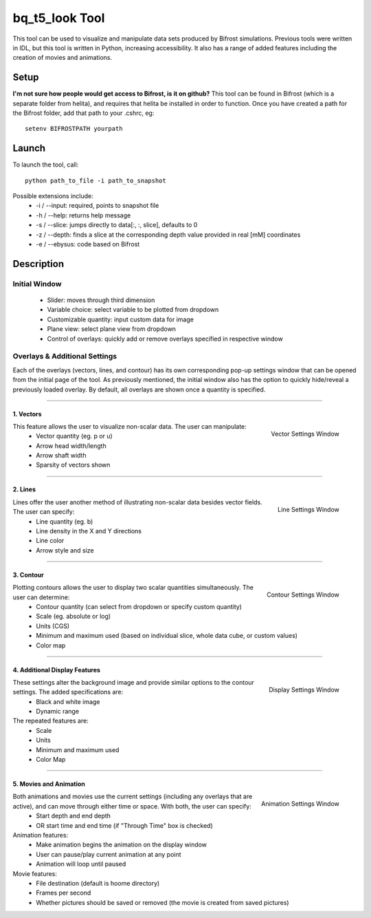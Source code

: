 ***************
bq_t5_look Tool
***************
This tool can be used to visualize and manipulate data sets produced by Bifrost simulations. Previous tools were written in IDL, but this tool is written in Python, increasing accessibility. It also has a range of added features including the creation of movies and animations.

.. image:: finalAGUPoster.png
	:width: 50%

Setup
=====
**I'm not sure how people would get access to Bifrost, is it on github?**
This tool can be found in Bifrost (which is a separate folder from helita), and requires that helita be installed in order to function. Once you have created a path for the Bifrost folder, add that path to your .cshrc, eg::
	setenv BIFROSTPATH yourpath

Launch
======
To launch the tool, call::

 python path_to_file -i path_to_snapshot

Possible extensions include:
	* -i / --input: required, points to snapshot file
	* -h / --help: returns help message
	* -s / --slice: jumps directly to data[:, :, slice], defaults to 0
	* -z / --depth: finds a slice at the corresponding depth value provided in real [mM] coordinates
	* -e / --ebysus: code based on Bifrost

Description
===========

.. image:: description.png

Initial Window
--------------
	* Slider: moves through third dimension
	* Variable choice: select variable to be plotted from dropdown
	* Customizable quantity: input custom data for image
	* Plane view: select plane view from dropdown
	* Control of overlays: quickly add or remove overlays specified in respective window

Overlays & Additional Settings
------------------------------
Each of the overlays (vectors, lines, and contour) has its own corresponding pop-up settings window that can be opened from the initial page of the tool. As previously mentioned, the initial window also has the option to quickly hide/reveal a previously loaded overlay. By default, all overlays are shown once a quantity is specified.

=====

1. Vectors
^^^^^^^^^^
.. figure:: vector_settings.png
	:align: right
	:scale: 25%

	Vector Settings Window

This feature allows the user to visualize non-scalar data. The user can manipulate:
	* Vector quantity (eg. p or u)
	* Arrow head width/length
	* Arrow shaft width
	* Sparsity of vectors shown

=====

2. Lines
^^^^^^^^
.. figure:: line_settings.png
	:align: right
	:scale: 25%

	Line Settings Window

Lines offer the user another method of illustrating non-scalar data besides vector fields. The user can specify:
	* Line quantity (eg. b)
	* Line density in the X and Y directions
	* Line color
	* Arrow style and size

=====

3. Contour
^^^^^^^^^^
.. figure:: contour_settings.png
	:align: right
	:scale: 25%

	Contour Settings Window

Plotting contours allows the user to display two scalar quantities simultaneously. The user can determine:
	* Contour quantity (can select from dropdown or specify custom quantity)
	* Scale (eg. absolute or log)
	* Units (CGS)
	* Minimum and maximum used (based on individual slice, whole data cube, or custom values)
	* Color map

=====

4. Additional Display Features
^^^^^^^^^^^^^^^^^^^^^^^^^^^^^^
.. figure:: display_settings.png
	:align: right
	:scale: 25%

	Display Settings Window

These settings alter the background image and provide similar options to the contour settings. The added specifications are:
	* Black and white image
	* Dynamic range

The repeated features are:
	* Scale
	* Units
	* Minimum and maximum used
	* Color Map

=====

5. Movies and Animation
^^^^^^^^^^^^^^^^^^^^^^^
.. figure:: animation_settings.png
	:align: right
	:scale: 25%

	Animation Settings Window

Both animations and movies use the current settings (including any overlays that are active), and can move through either time or space. With both, the user can specify:
	* Start depth and end depth
	* OR start time and end time (if "Through Time" box is checked)

Animation features:
	* Make animation begins the animation on the display window
	* User can pause/play current animation at any point
	* Animation will loop until paused

Movie features:
	* File destination (default is hoome directory)
	* Frames per second
	* Whether pictures should be saved or removed (the movie is created from saved pictures)

